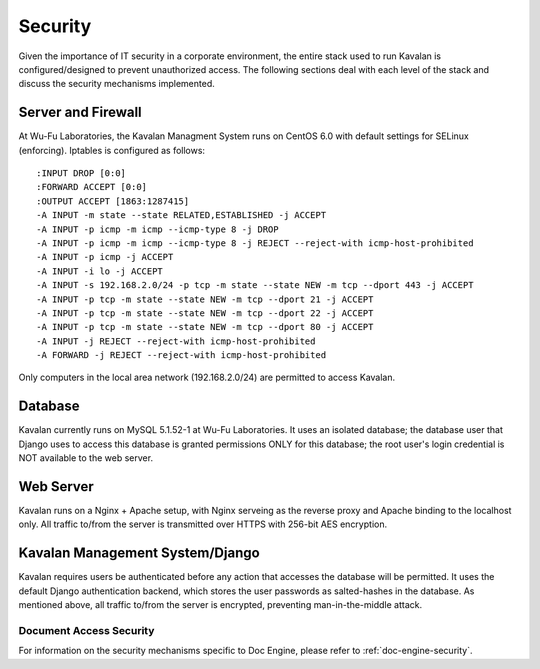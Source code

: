 .. _stream:

Security
==========

Given the importance of IT security in a corporate environment, the entire stack used to run Kavalan is configured/designed to prevent
unauthorized access. The following sections deal with each level of the stack and discuss the security mechanisms implemented.

Server and Firewall
-----------------------

At Wu-Fu Laboratories, the Kavalan Managment System runs on CentOS 6.0 with default settings for SELinux (enforcing). Iptables is configured
as follows::

    :INPUT DROP [0:0]
    :FORWARD ACCEPT [0:0]
    :OUTPUT ACCEPT [1863:1287415]
    -A INPUT -m state --state RELATED,ESTABLISHED -j ACCEPT
    -A INPUT -p icmp -m icmp --icmp-type 8 -j DROP
    -A INPUT -p icmp -m icmp --icmp-type 8 -j REJECT --reject-with icmp-host-prohibited
    -A INPUT -p icmp -j ACCEPT
    -A INPUT -i lo -j ACCEPT
    -A INPUT -s 192.168.2.0/24 -p tcp -m state --state NEW -m tcp --dport 443 -j ACCEPT
    -A INPUT -p tcp -m state --state NEW -m tcp --dport 21 -j ACCEPT
    -A INPUT -p tcp -m state --state NEW -m tcp --dport 22 -j ACCEPT
    -A INPUT -p tcp -m state --state NEW -m tcp --dport 80 -j ACCEPT
    -A INPUT -j REJECT --reject-with icmp-host-prohibited
    -A FORWARD -j REJECT --reject-with icmp-host-prohibited



Only computers in the local area network (192.168.2.0/24) are permitted to access Kavalan.

Database
----------

Kavalan currently runs on MySQL 5.1.52-1 at Wu-Fu Laboratories. It uses an isolated database; the database user that Django uses
to access this database is granted permissions ONLY for this database; the root user's login credential is NOT available to the web server.


Web Server
-------------

Kavalan runs on a Nginx + Apache setup, with Nginx serveing as the reverse proxy and Apache binding to the localhost only.
All traffic to/from the server is transmitted over HTTPS with 256-bit AES encryption.

Kavalan Management System/Django
-------------------------------------

Kavalan requires users be authenticated before any action that accesses the database will be permitted. It uses the default
Django authentication backend, which stores the user passwords as salted-hashes in the database. As mentioned above, all traffic to/from the server
is encrypted, preventing man-in-the-middle attack.

Document Access Security
***************************

For information on the security mechanisms specific to Doc Engine, please refer to :ref:`doc-engine-security`.


